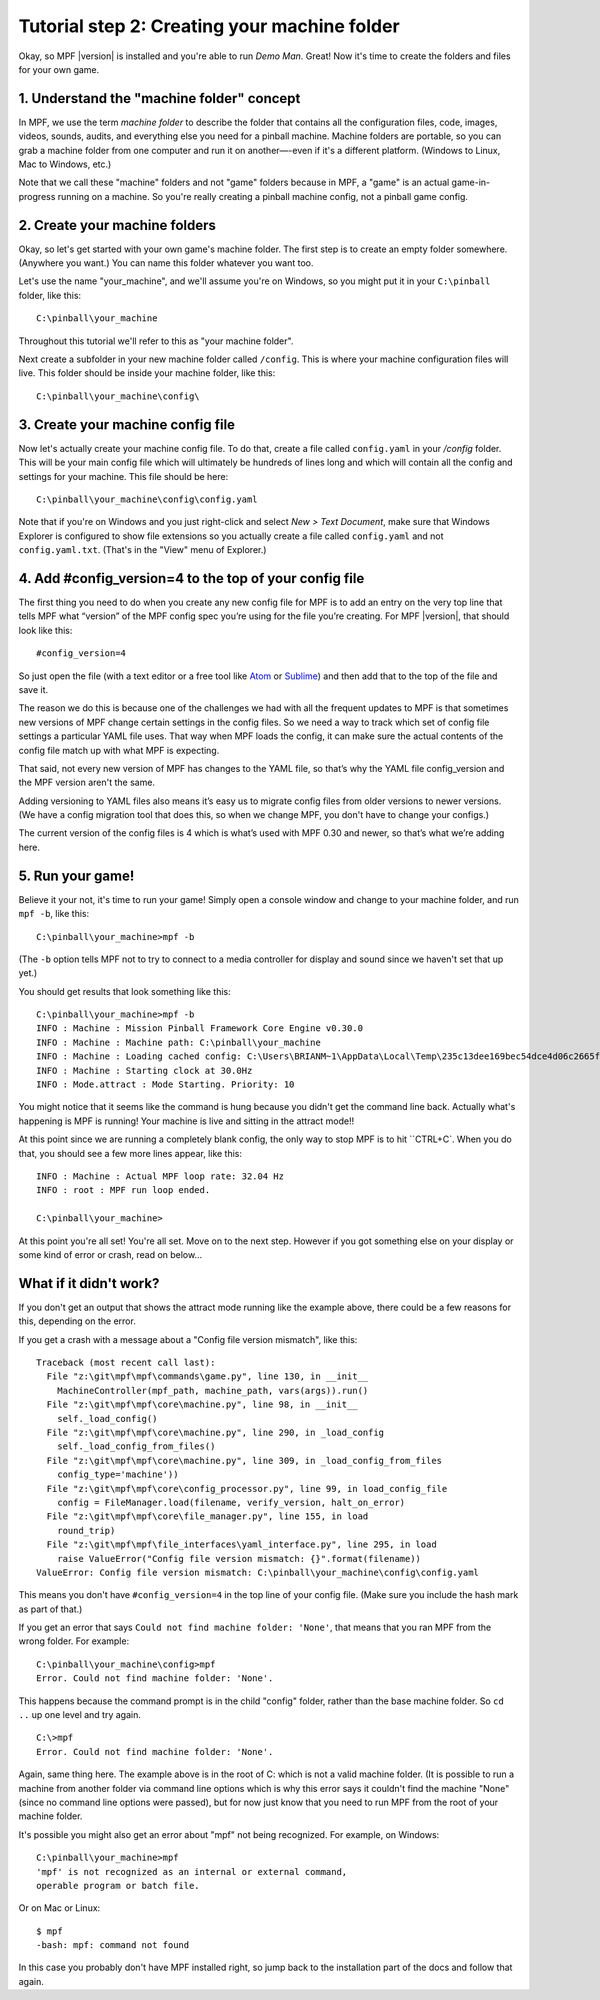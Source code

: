 Tutorial step 2: Creating your machine folder
=============================================

Okay, so MPF |version| is installed and you're able to run *Demo Man*. Great!
Now it's time to create the folders and files for your own game.


1. Understand the "machine folder" concept
------------------------------------------

In MPF, we use the term *machine folder* to describe the folder that contains all the
configuration files, code, images, videos, sounds, audits, and
everything else you need for a pinball machine.
Machine folders are portable, so you can grab a machine folder from one
computer and run it on another—-even if it's a different platform.
(Windows to Linux, Mac to Windows, etc.)

Note that we call these "machine" folders and not "game" folders because in MPF, a "game" is an
actual game-in-progress running on a machine. So you're really creating a pinball machine
config, not a pinball game config.

2. Create your machine folders
------------------------------

Okay, so let's get started with your own game's machine folder. The
first step is to create an empty folder somewhere. (Anywhere you want.)
You can name this folder whatever you want too.

Let's use the name "your_machine", and we'll assume you're on Windows,
so you might put it in your ``C:\pinball`` folder, like this:

::

   C:\pinball\your_machine

Throughout this tutorial we'll refer to this as "your machine folder".

Next create a subfolder in your new machine folder called ``/config``. This is where your machine
configuration files will live. This folder should be inside your
machine folder, like this:

::

   C:\pinball\your_machine\config\


3. Create your machine config file
----------------------------------

Now let's actually create your machine config file. To do that, create a file called ``config.yaml`` in your */config*
folder. This will be your main config file which will ultimately be hundreds of lines long and which will contain all
the config and settings for your machine. This file should be here:

::

   C:\pinball\your_machine\config\config.yaml


Note that if you're on Windows and you just right-click and select *New > Text Document*,
make sure that Windows Explorer is configured to show file extensions
so you actually create a file called ``config.yaml`` and not ``config.yaml.txt``. (That's in the "View" menu of Explorer.)

4. Add #config_version=4 to the top of your config file
-------------------------------------------------------

The first thing you need to do when you create any new config file for MPF is to add an entry on the very top line that
tells MPF what “version” of the MPF config spec you’re using for the file you’re creating. For MPF |version|, that
should look like this:

::

   #config_version=4

So just open the file (with a text editor or a free tool like `Atom <http://atom.io>`_ or `Sublime <https://www.sublimetext.com/>`_)
and then add that to the top of the file and save it.

The reason we do this is because one of the challenges we had with all the frequent updates to MPF is that sometimes new
versions of MPF change certain settings in the config files. So we need a way to track which set of config file settings
a particular YAML file uses. That way when MPF loads the config, it can make sure the actual contents of the config file
match up with what MPF is expecting.

That said, not every new version of MPF has changes to the YAML file, so that’s why the YAML file config_version and the
MPF version aren't the same.

Adding versioning to YAML files also means it’s easy us to migrate config files from older versions to newer versions.
(We have a config migration tool that does this, so when we change MPF, you don't have to change your configs.)

The current version of the config files is 4 which is what’s used with MPF 0.30 and newer, so that’s what we’re adding
here.

5. Run your game!
-----------------

Believe it your not, it's time to run your game! Simply open a console window and change to your machine
folder, and run ``mpf -b``, like this:

::

   C:\pinball\your_machine>mpf -b

(The ``-b`` option tells MPF not to try to connect to a media controller for display and sound since we haven't set that
up yet.)

You should get results that look something like this:

::

   C:\pinball\your_machine>mpf -b
   INFO : Machine : Mission Pinball Framework Core Engine v0.30.0
   INFO : Machine : Machine path: C:\pinball\your_machine
   INFO : Machine : Loading cached config: C:\Users\BRIANM~1\AppData\Local\Temp\235c13dee169bec54dce4d06c2665fe9config
   INFO : Machine : Starting clock at 30.0Hz
   INFO : Mode.attract : Mode Starting. Priority: 10

You might notice that it seems like the command is hung because you didn't get the command line back. Actually what's
happening is MPF is running! Your machine is live and sitting in the attract mode!!

At this point since we are running a completely blank config, the only way to stop MPF is to hit ``CTRL+C`. When you do
that, you should see a few more lines appear, like this:

::

   INFO : Machine : Actual MPF loop rate: 32.04 Hz
   INFO : root : MPF run loop ended.

   C:\pinball\your_machine>

At this point you're all set! You're all set. Move on to the next step. However if you got something else on your
display or some kind of error or crash, read on below...

What if it didn't work?
-----------------------

If you don't get an output that shows the attract mode running like the example above, there could be a few reasons for
this, depending on the error.

If you get a crash with a message about a "Config file version mismatch", like this:

::

   Traceback (most recent call last):
     File "z:\git\mpf\mpf\commands\game.py", line 130, in __init__
       MachineController(mpf_path, machine_path, vars(args)).run()
     File "z:\git\mpf\mpf\core\machine.py", line 98, in __init__
       self._load_config()
     File "z:\git\mpf\mpf\core\machine.py", line 290, in _load_config
       self._load_config_from_files()
     File "z:\git\mpf\mpf\core\machine.py", line 309, in _load_config_from_files
       config_type='machine'))
     File "z:\git\mpf\mpf\core\config_processor.py", line 99, in load_config_file
       config = FileManager.load(filename, verify_version, halt_on_error)
     File "z:\git\mpf\mpf\core\file_manager.py", line 155, in load
       round_trip)
     File "z:\git\mpf\mpf\file_interfaces\yaml_interface.py", line 295, in load
       raise ValueError("Config file version mismatch: {}".format(filename))
   ValueError: Config file version mismatch: C:\pinball\your_machine\config\config.yaml

This means you don't have ``#config_version=4`` in the top line of your config file. (Make sure you include the hash
mark as part of that.)

If you get an error that says ``Could not find machine folder: 'None'``, that means that you ran MPF from the
wrong folder. For example:

::

   C:\pinball\your_machine\config>mpf
   Error. Could not find machine folder: 'None'.

This happens because the command prompt is in the child "config" folder, rather than the base machine folder. So ``cd ..``
up one level and try again.

::

   C:\>mpf
   Error. Could not find machine folder: 'None'.

Again, same thing here. The example above is in the root of C: which is not a valid machine folder. (It is possible to
run a machine from another folder via command line options which is why this error says it couldn't find the machine "None"
(since no command line options were passed), but for now just know that you need to run MPF from the root of your
machine folder.

It's possible you might also get an error about "mpf" not being recognized. For example, on Windows:

::

   C:\pinball\your_machine>mpf
   'mpf' is not recognized as an internal or external command,
   operable program or batch file.

Or on Mac or Linux:

::

   $ mpf
   -bash: mpf: command not found

In this case you probably don't have MPF installed right, so jump back to the installation part of the docs and
follow that again.
